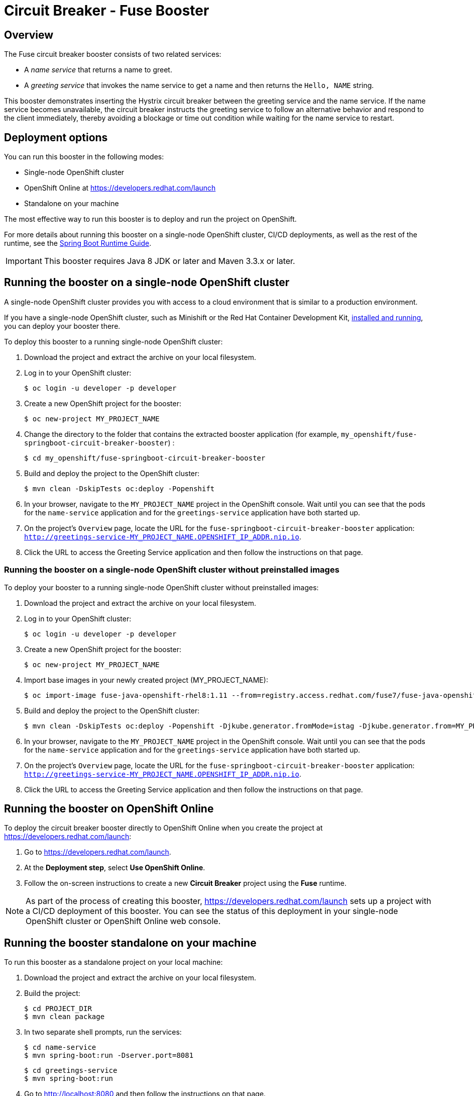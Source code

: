 :launchURL: https://developers.redhat.com/launch
:image-registry: registry.access.redhat.com
:image-prefix: /fuse7/
:image-name-version: fuse-java-openshift-rhel8:1.11

= Circuit Breaker - Fuse Booster

== Overview
The Fuse circuit breaker booster consists of two related services:

* A _name service_ that returns a name to greet.
* A _greeting service_ that invokes the name service to get a name and then returns the `Hello, NAME` string.

This booster demonstrates inserting the Hystrix circuit breaker between the greeting service and the name service.
If the name service becomes unavailable, the circuit breaker instructs the greeting service to follow an alternative behavior and respond to the client immediately, thereby avoiding a blockage or time out condition while waiting for the name service to restart.

== Deployment options

You can run this booster in the following modes:

* Single-node OpenShift cluster
* OpenShift Online at link:{launchURL}[]
* Standalone on your machine

The most effective way to run this booster is to deploy and run the project on OpenShift.

For more details about running this booster on a single-node OpenShift cluster, CI/CD deployments, as well as the rest of the runtime, see the link:http://appdev.openshift.io/docs/spring-boot-runtime.html[Spring Boot Runtime Guide].

IMPORTANT: This booster requires Java 8 JDK or later and Maven 3.3.x or later.

== Running the booster on a single-node OpenShift cluster
A single-node OpenShift cluster provides you with access to a cloud environment that is similar to a production environment.

If you have a single-node OpenShift cluster, such as Minishift or the Red Hat Container Development Kit, link:http://appdev.openshift.io/docs/minishift-installation.html[installed and running], you can deploy your booster there.

To deploy this booster to a running single-node OpenShift cluster:

. Download the project and extract the archive on your local filesystem.

. Log in to your OpenShift cluster:
+
[source,bash,options="nowrap",subs="attributes+"]
----
$ oc login -u developer -p developer
----

. Create a new OpenShift project for the booster:
+
[source,bash,options="nowrap",subs="attributes+"]
----
$ oc new-project MY_PROJECT_NAME
----

. Change the directory to the folder that contains the extracted booster application (for example, `my_openshift/fuse-springboot-circuit-breaker-booster`) :
+
[source,bash,options="nowrap",subs="attributes+"]
----
$ cd my_openshift/fuse-springboot-circuit-breaker-booster
----

. Build and deploy the project to the OpenShift cluster:
+
[source,bash,options="nowrap",subs="attributes+"]
----
$ mvn clean -DskipTests oc:deploy -Popenshift
----

. In your browser, navigate to the `MY_PROJECT_NAME` project in the OpenShift console.
Wait until you can see that the pods for the `name-service` application and for the `greetings-service` application have both started up.

. On the project's `Overview` page, locate the URL for the `fuse-springboot-circuit-breaker-booster` application: `http://greetings-service-MY_PROJECT_NAME.OPENSHIFT_IP_ADDR.nip.io`.

. Click the URL to access the Greeting Service application and then follow the instructions on that page.

[#single-node-without-preinstalled-images]
=== Running the booster on a single-node OpenShift cluster without preinstalled images
To deploy your booster to a running single-node OpenShift cluster without preinstalled images:

. Download the project and extract the archive on your local filesystem.

. Log in to your OpenShift cluster:
+
[source,bash,options="nowrap",subs="attributes+"]
----
$ oc login -u developer -p developer
----

. Create a new OpenShift project for the booster:
+
[source,bash,options="nowrap",subs="attributes+"]
----
$ oc new-project MY_PROJECT_NAME
----

. Import base images in your newly created project (MY_PROJECT_NAME):
+
[source,bash,options="nowrap",subs="attributes+"]
----
$ oc import-image {image-name-version} --from={image-registry}{image-prefix}{image-name-version} --confirm
----

. Build and deploy the project to the OpenShift cluster:
+
[source,bash,options="nowrap",subs="attributes+"]
----
$ mvn clean -DskipTests oc:deploy -Popenshift -Djkube.generator.fromMode=istag -Djkube.generator.from=MY_PROJECT_NAME/{image-name-version}
----

. In your browser, navigate to the `MY_PROJECT_NAME` project in the OpenShift console.
Wait until you can see that the pods for the `name-service` application and for the `greetings-service` application have both started up.

. On the project's `Overview` page, locate the URL for the `fuse-springboot-circuit-breaker-booster` application: `http://greetings-service-MY_PROJECT_NAME.OPENSHIFT_IP_ADDR.nip.io`.

. Click the URL to access the Greeting Service application and then follow the instructions on that page.

== Running the booster on OpenShift Online

To deploy the circuit breaker booster directly to OpenShift Online when you create the project at link:{launchURL}[]:

. Go to link:{launchURL}[].
. At the *Deployment step*, select *Use OpenShift Online*.
. Follow the on-screen instructions to create a new *Circuit Breaker* project using the *Fuse* runtime.

NOTE: As part of the process of creating this booster, link:{launchURL}[] sets up a project with a CI/CD deployment of this booster. You can see the status of this deployment in your single-node OpenShift cluster or OpenShift Online web console.

== Running the booster standalone on your machine
To run this booster as a standalone project on your local machine:

. Download the project and extract the archive on your local filesystem.
. Build the project:
+
[source,bash,options="nowrap",subs="attributes+"]
----
$ cd PROJECT_DIR
$ mvn clean package
----
. In two separate shell prompts, run the services:
+
[source,bash,options="nowrap",subs="attributes+"]
----
$ cd name-service
$ mvn spring-boot:run -Dserver.port=8081
----
+
[source,bash,options="nowrap",subs="attributes+"]
----
$ cd greetings-service
$ mvn spring-boot:run
----
. Go to link:http://localhost:8080[] and then follow the instructions on that page.
. Hello Test 2

